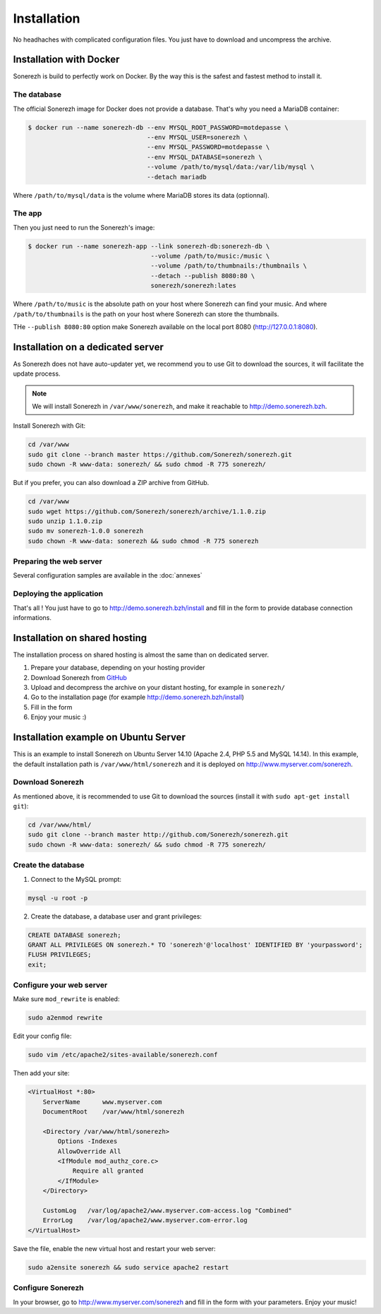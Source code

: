 ============
Installation
============

No headhaches with complicated configuration files. You just have to download and uncompress the archive.

------------------------
Installation with Docker
------------------------

Sonerezh is build to perfectly work on Docker. By the way this is the safest and fastest method to install it.

^^^^^^^^^^^^
The database
^^^^^^^^^^^^

The official Sonerezh image for Docker does not provide a database. That's why you need a MariaDB container:

.. code-block:: sh

    $ docker run --name sonerezh-db --env MYSQL_ROOT_PASSWORD=motdepasse \
                                    --env MYSQL_USER=sonerezh \
                                    --env MYSQL_PASSWORD=motdepasse \
                                    --env MYSQL_DATABASE=sonerezh \
                                    --volume /path/to/mysql/data:/var/lib/mysql \
                                    --detach mariadb

Where ``/path/to/mysql/data`` is the volume where MariaDB stores its data (optionnal).

^^^^^^^
The app
^^^^^^^

Then you just need to run the Sonerezh's image:

.. code-block:: sh

    $ docker run --name sonerezh-app --link sonerezh-db:sonerezh-db \
                                     --volume /path/to/music:/music \
                                     --volume /path/to/thumbnails:/thumbnails \
                                     --detach --publish 8080:80 \
                                     sonerezh/sonerezh:lates

Where ``/path/to/music`` is the absolute path on your host where Sonerezh can find your music. And where ``/path/to/thumbnails`` is the path on your host where Sonerezh can store the thumbnails.

THe ``--publish 8080:80`` option make Sonerezh available on the local port 8080 (http://127.0.0.1:8080).

----------------------------------
Installation on a dedicated server
----------------------------------

As Sonerezh does not have auto-updater yet, we recommend you to use Git to download the sources, it will facilitate the update process.

.. note:: We will install Sonerezh in ``/var/www/sonerezh``, and make it reachable to http://demo.sonerezh.bzh.

Install Sonerezh with Git:

.. code-block:: sh

    cd /var/www
    sudo git clone --branch master https://github.com/Sonerezh/sonerezh.git
    sudo chown -R www-data: sonerezh/ && sudo chmod -R 775 sonerezh/

But if you prefer, you can also download a ZIP archive from GitHub.

.. code-block:: sh

    cd /var/www
    sudo wget https://github.com/Sonerezh/sonerezh/archive/1.1.0.zip
    sudo unzip 1.1.0.zip
    sudo mv sonerezh-1.0.0 sonerezh
    sudo chown -R www-data: sonerezh && sudo chmod -R 775 sonerezh

^^^^^^^^^^^^^^^^^^^^^^^^
Preparing the web server
^^^^^^^^^^^^^^^^^^^^^^^^

Several configuration samples are available in the :doc:`annexes`

^^^^^^^^^^^^^^^^^^^^^^^^^
Deploying the application
^^^^^^^^^^^^^^^^^^^^^^^^^

That's all ! You just have to go to http://demo.sonerezh.bzh/install and fill in the form to provide database connection informations.

------------------------------
Installation on shared hosting
------------------------------

The installation process on shared hosting is almost the same than on dedicated server.

1) Prepare your database, depending on your hosting provider
2) Download Sonerezh from GitHub_
3) Upload and decompress the archive on your distant hosting, for example in ``sonerezh/``
4) Go to the installation page (for example http://demo.sonerezh.bzh/install)
5) Fill in the form
6) Enjoy your music :)


------------------------------------------
Installation example on Ubuntu Server
------------------------------------------
This is an example to install Sonerezh on Ubuntu Server 14.10 (Apache 2.4, PHP 5.5 and MySQL 14.14). In this example,
the default installation path is ``/var/www/html/sonerezh`` and it is deployed on http://www.myserver.com/sonerezh.

^^^^^^^^^^^^^^^^^
Download Sonerezh
^^^^^^^^^^^^^^^^^
As mentioned above, it is recommended to use Git to download the sources (install it with ``sudo apt-get install git``):

.. code-block:: sh

    cd /var/www/html/
    sudo git clone --branch master http://github.com/Sonerezh/sonerezh.git
    sudo chown -R www-data: sonerezh/ && sudo chmod -R 775 sonerezh/

^^^^^^^^^^^^^^^^^^^
Create the database
^^^^^^^^^^^^^^^^^^^
1) Connect to the MySQL prompt:

.. code-block:: sh

    mysql -u root -p

2) Create the database, a database user and grant privileges:

.. code-block:: sql

    CREATE DATABASE sonerezh;
    GRANT ALL PRIVILEGES ON sonerezh.* TO 'sonerezh'@'localhost' IDENTIFIED BY 'yourpassword';
    FLUSH PRIVILEGES;
    exit;

^^^^^^^^^^^^^^^^^^^^^^^^^
Configure your web server
^^^^^^^^^^^^^^^^^^^^^^^^^
Make sure ``mod_rewrite`` is enabled:

.. code-block:: sh

    sudo a2enmod rewrite

Edit your config file:

.. code-block:: sh

    sudo vim /etc/apache2/sites-available/sonerezh.conf

Then add your site:

.. code-block:: apache

    <VirtualHost *:80>
        ServerName      www.myserver.com
        DocumentRoot    /var/www/html/sonerezh

        <Directory /var/www/html/sonerezh>
            Options -Indexes
            AllowOverride All
            <IfModule mod_authz_core.c>
                Require all granted
            </IfModule>
        </Directory>

        CustomLog   /var/log/apache2/www.myserver.com-access.log "Combined"
        ErrorLog    /var/log/apache2/www.myserver.com-error.log
    </VirtualHost>

Save the file, enable the new virtual host and restart your web server:

.. code-block:: sh

    sudo a2ensite sonerezh && sudo service apache2 restart

^^^^^^^^^^^^^^^^^^
Configure Sonerezh
^^^^^^^^^^^^^^^^^^
In your browser, go to http://www.myserver.com/sonerezh and fill in the form with your parameters. Enjoy your music!

.. _GitHub: https://github.com/Sonerezh/sonerezh/archive/1.1.0.zip

